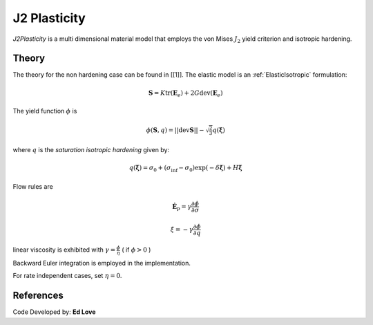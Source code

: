 .. _J2Plasticity:

J2 Plasticity
^^^^^^^^^^^^^

*J2Plasticity* is a multi dimensional material model that employs the von Mises :math:`J_2` yield criterion and isotropic hardening.

.. tabs::

   .. tab:: Python
      
      .. py:method:: nDMaterial('J2Plasticity', tag, K, G, sig0, sigInf, delta, H)
         :no-index:

         :param int tag: unique tag identifying material
         :param |float| K: bulk modulus
         :param |float| G: shear modulus
         :param |float| sig0: initial yield stress
         :param |float| sigInf: final saturation yield stress
         :param |float| delta: exponential hardening parameter
         :param |float| H: linear hardening parameter
   
   .. tab:: Tcl

      .. function:: nDMaterial J2Plasticity $matTag $K $G $sig0 $sigInf $delta $H

      .. csv-table:: 
         :header: "Argument", "Type", "Description"
         :widths: 10, 10, 40

         $matTag, |integer|, unique tag identifying material
         $K, |float|,	   bulk modulus
         $G, |float|,	   shear modulus
         $sig0, |float|,	   initial yield stress
         $sigInf, |float|,	   final saturation yield stress
         $delta, |float|,	   exponential hardening parameter
         $H, |float|,linear hardening parameter



Theory 
------

The theory for the non hardening case can be found in [[1]].
The elastic model is an :ref:`ElasticIsotropic` formulation:

.. math::

   \boldsymbol{S} = K \operatorname{tr}(\boldsymbol{E}_e) + 2 G \operatorname{dev}(\boldsymbol{E}_e)

The yield function :math:`\phi` is 

.. math::

   \phi (\boldsymbol{S},q) = || \operatorname{dev} \boldsymbol{S} || - \sqrt{\tfrac{2}{3}} q(\boldsymbol{\xi})

where :math:`q` is the *saturation isotropic hardening* given by:

.. math::
   
   q(\boldsymbol{\xi}) = \sigma_0 + (\sigma_\inf - \sigma_0) \exp (-\delta\boldsymbol{\xi}) + H \boldsymbol{\xi}

Flow rules are

.. math::

   \dot{\boldsymbol{E}}_{\mathrm{p}} = \gamma  \frac{\partial \phi}{\partial \sigma}

   \dot \xi = -\gamma  \frac{\partial \phi}{\partial q}

linear viscosity is exhibited with :math:`\gamma = \frac{\phi}{\eta}` ( if :math:`\phi > 0` )

Backward Euler integration is employed in the implementation.

For rate independent cases, set :math:`\eta = 0`.

References
----------

Code Developed by: **Ed Love**
